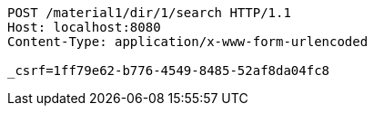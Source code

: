 [source,http,options="nowrap"]
----
POST /material1/dir/1/search HTTP/1.1
Host: localhost:8080
Content-Type: application/x-www-form-urlencoded

_csrf=1ff79e62-b776-4549-8485-52af8da04fc8
----